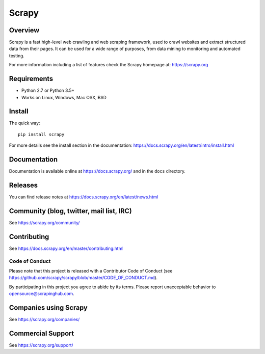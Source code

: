 ======
Scrapy
======

.. image:: https://img.shields.io/pypi/v/Scrapy.svg
   :target: https://pypi.python.org/pypi/Scrapy
   :alt: PyPI Version

.. image:: https://img.shields.io/pypi/pyversions/Scrapy.svg
   :target: https://pypi.python.org/pypi/Scrapy
   :alt: Supported Python Versions

.. image:: https://img.shields.io/travis/scrapy/scrapy/master.svg
   :target: https://travis-ci.org/scrapy/scrapy
   :alt: Build Status

.. image:: https://img.shields.io/badge/wheel-yes-brightgreen.svg
   :target: https://pypi.python.org/pypi/Scrapy
   :alt: Wheel Status

.. image:: https://img.shields.io/codecov/c/github/scrapy/scrapy/master.svg
   :target: https://codecov.io/github/scrapy/scrapy?branch=master
   :alt: Coverage report

.. image:: https://anaconda.org/conda-forge/scrapy/badges/version.svg
   :target: https://anaconda.org/conda-forge/scrapy
   :alt: Conda Version


Overview
========

Scrapy is a fast high-level web crawling and web scraping framework, used to
crawl websites and extract structured data from their pages. It can be used for
a wide range of purposes, from data mining to monitoring and automated testing.

For more information including a list of features check the Scrapy homepage at:
https://scrapy.org

Requirements
============

* Python 2.7 or Python 3.5+
* Works on Linux, Windows, Mac OSX, BSD

Install
=======

The quick way::

    pip install scrapy

For more details see the install section in the documentation:
https://docs.scrapy.org/en/latest/intro/install.html

Documentation
=============

Documentation is available online at https://docs.scrapy.org/ and in the ``docs``
directory.

Releases
========

You can find release notes at https://docs.scrapy.org/en/latest/news.html

Community (blog, twitter, mail list, IRC)
=========================================

See https://scrapy.org/community/

Contributing
============

See https://docs.scrapy.org/en/master/contributing.html

Code of Conduct
---------------

Please note that this project is released with a Contributor Code of Conduct
(see https://github.com/scrapy/scrapy/blob/master/CODE_OF_CONDUCT.md).

By participating in this project you agree to abide by its terms.
Please report unacceptable behavior to opensource@scrapinghub.com.

Companies using Scrapy
======================

See https://scrapy.org/companies/

Commercial Support
==================

See https://scrapy.org/support/

